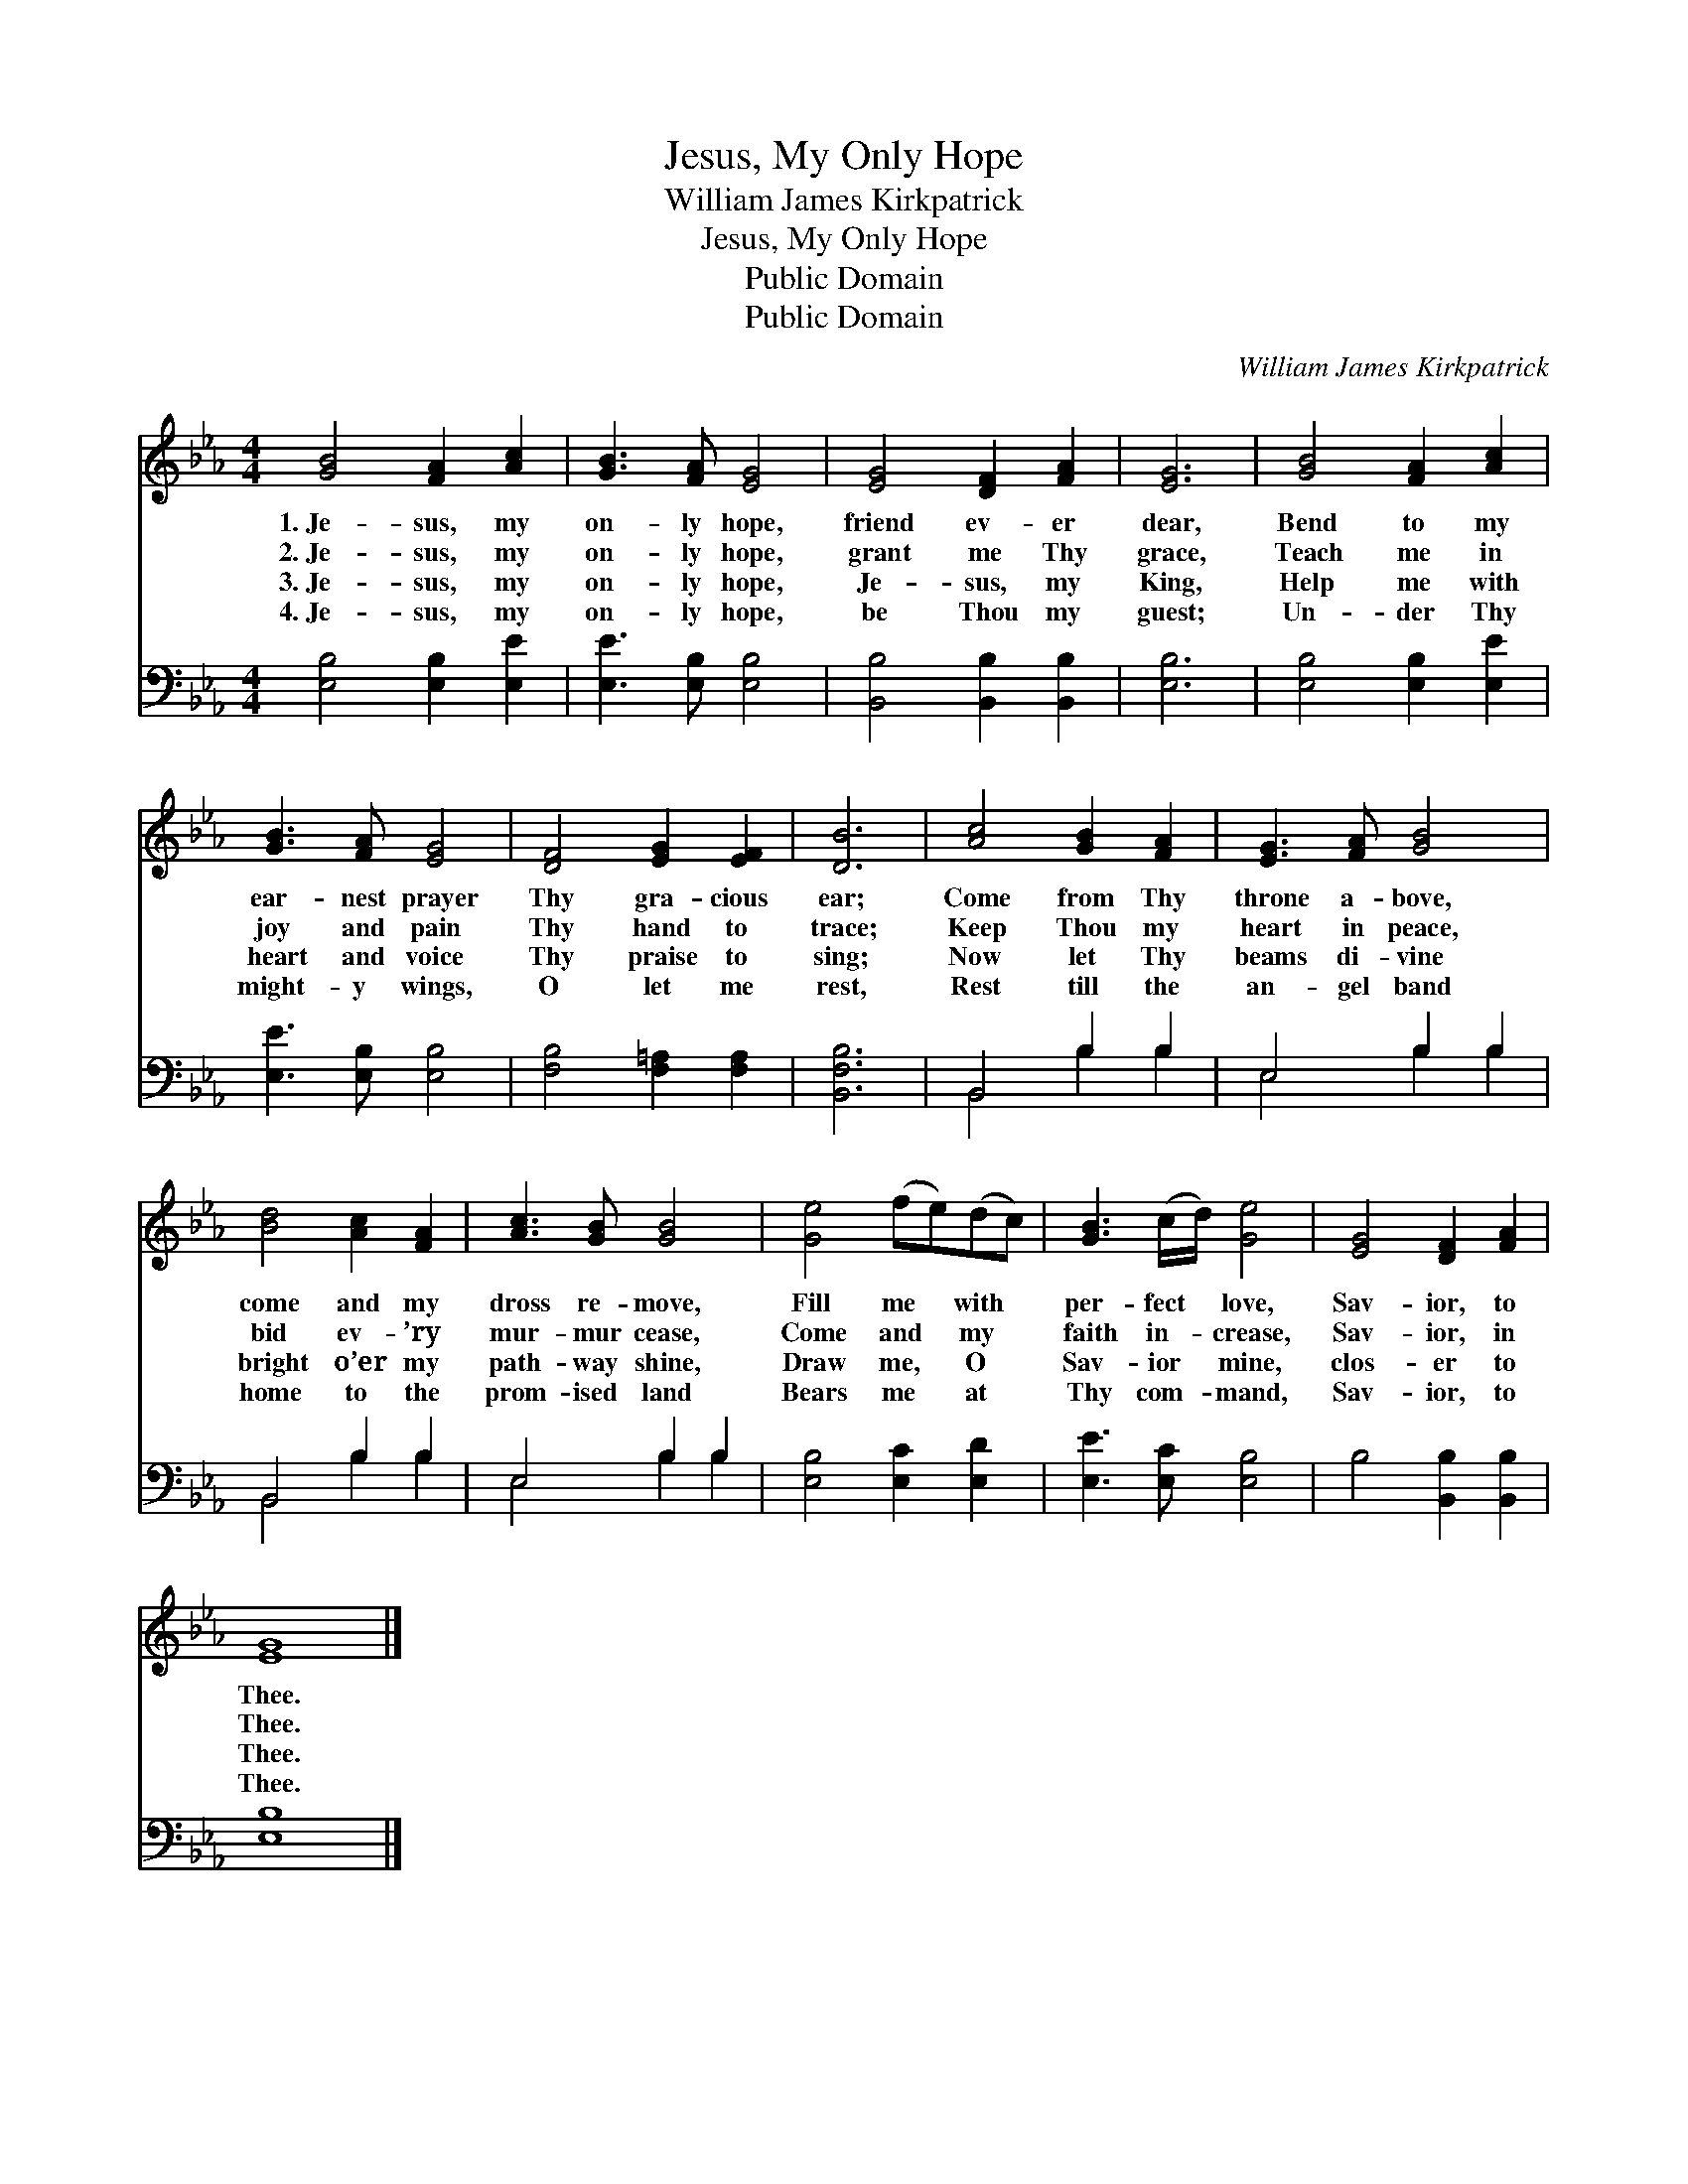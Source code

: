 X:1
T:Jesus, My Only Hope
T:William James Kirkpatrick
T:Jesus, My Only Hope
T:Public Domain
T:Public Domain
C:William James Kirkpatrick
Z:Public Domain
%%score 1 ( 2 3 )
L:1/8
M:4/4
K:Eb
V:1 treble 
V:2 bass 
V:3 bass 
V:1
 [GB]4 [FA]2 [Ac]2 | [GB]3 [FA] [EG]4 | [EG]4 [DF]2 [FA]2 | [EG]6 | [GB]4 [FA]2 [Ac]2 | %5
w: 1.~Je- sus, my|on- ly hope,|friend ev- er|dear,|Bend to my|
w: 2.~Je- sus, my|on- ly hope,|grant me Thy|grace,|Teach me in|
w: 3.~Je- sus, my|on- ly hope,|Je- sus, my|King,|Help me with|
w: 4.~Je- sus, my|on- ly hope,|be Thou my|guest;|Un- der Thy|
 [GB]3 [FA] [EG]4 | [DF]4 [EG]2 [EF]2 | [DB]6 | [Ac]4 [GB]2 [FA]2 | [EG]3 [FA] [GB]4 | %10
w: ear- nest prayer|Thy gra- cious|ear;|Come from Thy|throne a- bove,|
w: joy and pain|Thy hand to|trace;|Keep Thou my|heart in peace,|
w: heart and voice|Thy praise to|sing;|Now let Thy|beams di- vine|
w: might- y wings,|O let me|rest,|Rest till the|an- gel band|
 [Bd]4 [Ac]2 [FA]2 | [Ac]3 [GB] [GB]4 | [Ge]4 (fe)(dc) | [GB]3 (c/d/) [Ge]4 | [EG]4 [DF]2 [FA]2 | %15
w: come and my|dross re- move,|Fill me * with *|per- fect * love,|Sav- ior, to|
w: bid ev- ’ry|mur- mur cease,|Come and * my *|faith in- * crease,|Sav- ior, in|
w: bright o’er my|path- way shine,|Draw me, * O *|Sav- ior * mine,|clos- er to|
w: home to the|prom- ised land|Bears me * at *|Thy com- * mand,|Sav- ior, to|
 [EG]8 |] %16
w: Thee.|
w: Thee.|
w: Thee.|
w: Thee.|
V:2
 [E,B,]4 [E,B,]2 [E,E]2 | [E,E]3 [E,B,] [E,B,]4 | [B,,B,]4 [B,,B,]2 [B,,B,]2 | [E,B,]6 | %4
 [E,B,]4 [E,B,]2 [E,E]2 | [E,E]3 [E,B,] [E,B,]4 | [F,B,]4 [F,=A,]2 [F,A,]2 | [B,,F,B,]6 | %8
 B,,4 B,2 B,2 | E,4 B,2 B,2 | B,,4 B,2 B,2 | E,4 B,2 B,2 | [E,B,]4 [E,C]2 [E,D]2 | %13
 [E,E]3 [E,C] [E,B,]4 | B,4 [B,,B,]2 [B,,B,]2 | [E,B,]8 |] %16
V:3
 x8 | x8 | x8 | x6 | x8 | x8 | x8 | x6 | B,,4 B,2 B,2 | E,4 B,2 B,2 | B,,4 B,2 B,2 | E,4 B,2 B,2 | %12
 x8 | x8 | x8 | x8 |] %16

